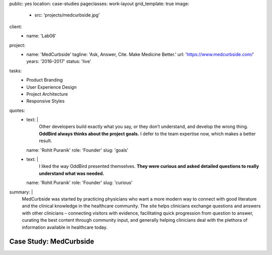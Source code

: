 public: yes
location: case-studies
pageclasses: work-layout
grid_template: true
image:
  - src: 'projects/medcurbside.jpg'
client:
  - name: 'Lab06'
project:
  - name: 'MedCurbside'
    tagline: 'Ask, Answer, Cite. Make Medicine Better.'
    url: 'https://www.medcurbside.com/'
    years: '2016–2017'
    status: 'live'
tasks:
  - Product Branding
  - User Experience Design
  - Project Architecture
  - Responsive Styles
quotes:
  - text: |
      Other developers build exactly what you say,
      or they don’t understand,
      and develop the wrong thing.
      **OddBird always thinks about the project goals.**
      I defer to the team expertise now,
      which makes a better result.
    name: 'Rohit Puranik'
    role: 'Founder'
    slug: 'goals'
  - text: |
      I liked the way OddBird presented themselves.
      **They were curious and asked detailed questions
      to really understand what was needed.**
    name: 'Rohit Puranik'
    role: 'Founder'
    slug: 'curious'
summary: |
  MedCurbside was started by practicing physicians
  who want a more modern way
  to connect with good literature
  and the clinical knowledge in the healthcare community.
  The site helps clinicians exchange
  questions and answers with other clinicians –
  connecting visitors with evidence,
  facilitating quick progression from question to answer,
  curating the best content through community input,
  and generally helping clinicians deal with
  the plethora of information available in healthcare today.


Case Study: MedCurbside
=======================
